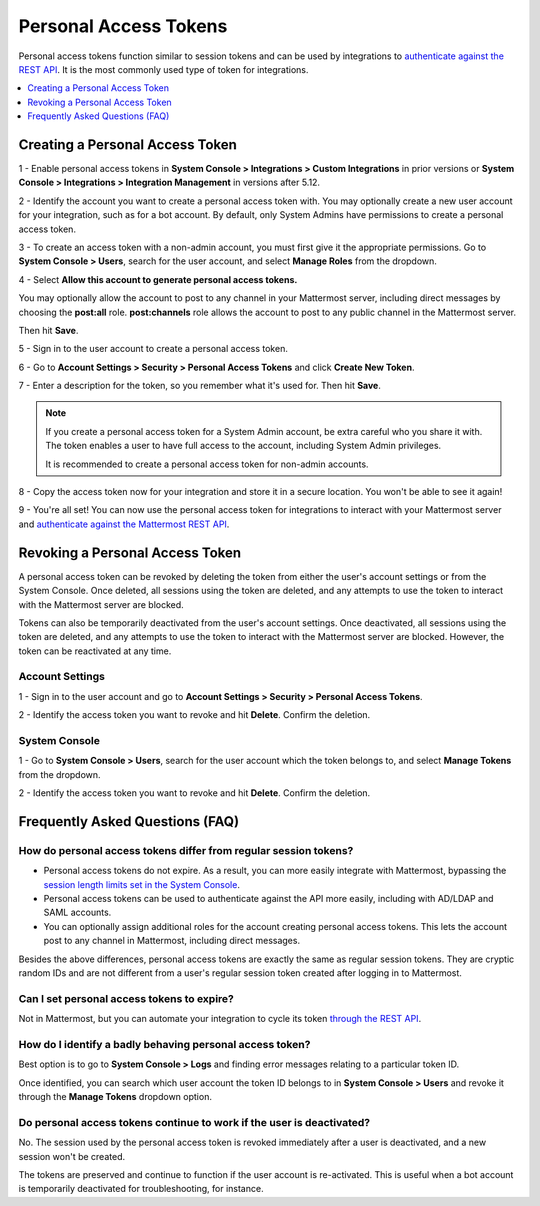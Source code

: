 
Personal Access Tokens
=======================

Personal access tokens function similar to session tokens and can be used by integrations to `authenticate against the REST API <https://about.mattermost.com/default-api-authentication>`__. It is the most commonly used type of token for integrations.

.. contents::
  :backlinks: top
  :depth: 1
  :local:

Creating a Personal Access Token
~~~~~~~~~~~~~~~~~~~~~~~~~~~~~~~~~

1 - Enable personal access tokens in **System Console > Integrations > Custom Integrations** in prior versions or **System Console > Integrations > Integration Management** in versions after 5.12.

2 - Identify the account you want to create a personal access token with. You may optionally create a new user account for your integration, such as for a bot account. By default, only System Admins have permissions to create a personal access token. 

3 - To create an access token with a non-admin account, you must first give it the appropriate permissions. Go to **System Console > Users**, search for the user account, and select **Manage Roles** from the dropdown.

.. image:: ../../source/images/access_token_manage_roles.png
  :width: 500 px

4 - Select **Allow this account to generate personal access tokens.**

.. image:: ../../source/images/access_tokens_additional_roles.png
  :width: 500 px

You may optionally allow the account to post to any channel in your Mattermost server, including direct messages by choosing the **post:all** role. **post:channels** role allows the account to post to any public channel in the Mattermost server.

Then hit **Save**.

5 - Sign in to the user account to create a personal access token.

6 - Go to **Account Settings > Security > Personal Access Tokens** and click **Create New Token**.

7 - Enter a description for the token, so you remember what it's used for. Then hit **Save**.

.. note::
  If you create a personal access token for a System Admin account, be extra careful who you share it with. The token enables a user to have full access to the account, including System Admin privileges.
  
  It is recommended to create a personal access token for non-admin accounts.
  
8 - Copy the access token now for your integration and store it in a secure location. You won't be able to see it again!

9 - You're all set! You can now use the personal access token for integrations to interact with your Mattermost server and `authenticate against the Mattermost REST API <https://about.mattermost.com/default-api-authentication>`__.

.. image:: ../../source/images/access_token_settings.png
  :width: 500 px

Revoking a Personal Access Token
~~~~~~~~~~~~~~~~~~~~~~~~~~~~~~~~~

A personal access token can be revoked by deleting the token from either the user's account settings or from the System Console. Once deleted, all sessions using the token are deleted, and any attempts to use the token to interact with the Mattermost server are blocked.

Tokens can also be temporarily deactivated from the user's account settings. Once deactivated, all sessions using the token are deleted, and any attempts to use the token to interact with the Mattermost server are blocked. However, the token can be reactivated at any time. 

Account Settings
.................

1 - Sign in to the user account and go to **Account Settings > Security > Personal Access Tokens**. 

2 - Identify the access token you want to revoke and hit **Delete**. Confirm the deletion.

System Console
.................

1 - Go to **System Console > Users**, search for the user account which the token belongs to, and select **Manage Tokens** from the dropdown.

2 - Identify the access token you want to revoke and hit **Delete**. Confirm the deletion.

Frequently Asked Questions (FAQ)
~~~~~~~~~~~~~~~~~~~~~~~~~~~~~~~~~

How do personal access tokens differ from regular session tokens?
..................................................................

- Personal access tokens do not expire. As a result, you can more easily integrate with Mattermost, bypassing the `session length limits set in the System Console <https://docs.mattermost.com/administration/config-settings.html#sessions>`__.
- Personal access tokens can be used to authenticate against the API more easily, including with AD/LDAP and SAML accounts.
- You can optionally assign additional roles for the account creating personal access tokens. This lets the account post to any channel in Mattermost, including direct messages.

Besides the above differences, personal access tokens are exactly the same as regular session tokens. They are cryptic random IDs and are not different from a user's regular session token created after logging in to Mattermost.

Can I set personal access tokens to expire?
............................................

Not in Mattermost, but you can automate your integration to cycle its token `through the REST API <https://api.mattermost.com/#tag/users%2Fpaths%2F~1users~1%7Buser_id%7D~1tokens%2Fpost>`__.

How do I identify a badly behaving personal access token?
..........................................................

Best option is to go to **System Console > Logs** and finding error messages relating to a particular token ID.

Once identified, you can search which user account the token ID belongs to in **System Console > Users** and revoke it through the **Manage Tokens** dropdown option.

Do personal access tokens continue to work if the user is deactivated?
........................................................................

No. The session used by the personal access token is revoked immediately after a user is deactivated, and a new session won't be created.

The tokens are preserved and continue to function if the user account is re-activated. This is useful when a bot account is temporarily deactivated for troubleshooting, for instance.

